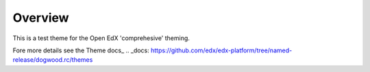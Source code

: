 Overview
========
This is a test theme for the Open EdX 'comprehesive' theming.

Fore more details see the Theme docs_
.. _docs: https://github.com/edx/edx-platform/tree/named-release/dogwood.rc/themes